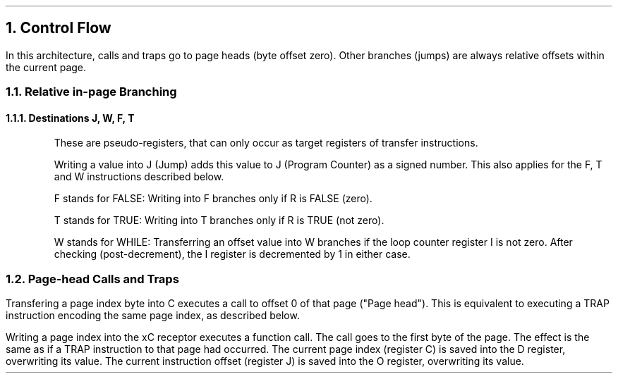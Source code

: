 .NH 1
Control Flow
.LP
In this architecture, calls and traps go to page heads (byte offset zero).
Other branches (jumps) are always relative offsets within the current page.
.RS
.NH 2
Relative in-page Branching
.NH 3
Destinations J, W, F, T
.LP
These are pseudo-registers, that can only occur as target registers of transfer instructions.
.LP
Writing a value into J (Jump) adds this value to J (Program Counter) as a signed number.
This also applies for the F, T and W instructions described below.
.LP
F stands for FALSE: Writing into F branches only if R is FALSE (zero).
.LP
T stands for TRUE: Writing into T branches only if R is TRUE (not zero).
.LP
W stands for WHILE: Transferring an offset value into W branches
if the loop counter register I is not zero.
After checking (post-decrement), the I register is decremented by 1 in either case.
.PDFPIC figures/jumps-decode.pdf
.bp
.NH 2
Page-head Calls and Traps
.LP
Transfering a page index byte into C executes a call to offset 0 of that page ("Page head").
This is equivalent to executing a TRAP instruction encoding the same page index, as described below.
.PDFPIC figures/traps.pdf
.LP
Writing a page index into the xC receptor
executes a function call. The call goes to
the first byte of the page.
The effect is the same as if a TRAP
instruction to that page had occurred.
The current page index (register C)
is saved into the D register, overwriting
its value.
The current instruction offset (register J)
is saved into the O register,
overwriting its value.